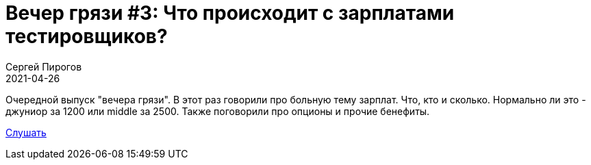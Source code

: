= Вечер грязи #3: Что происходит с зарплатами тестировщиков?
Сергей Пирогов
2021-04-26
:jbake-type: post
:jbake-tags: QAGuild, Telegram
:jbake-summary: Вечер грязи
:jbake-status: published

Очередной выпуск "вечера грязи". В этот раз говорили про больную тему зарплат. Что, кто и сколько. Нормально ли это - джуниор за 1200 или middle за 2500. Также поговорили про опционы и прочие бенефиты.

https://www.patreon.com/posts/vecher-griazi-3-50485698?utm_medium=clipboard_copy&utm_source=copy_to_clipboard&utm_campaign=postshare[Слушать]